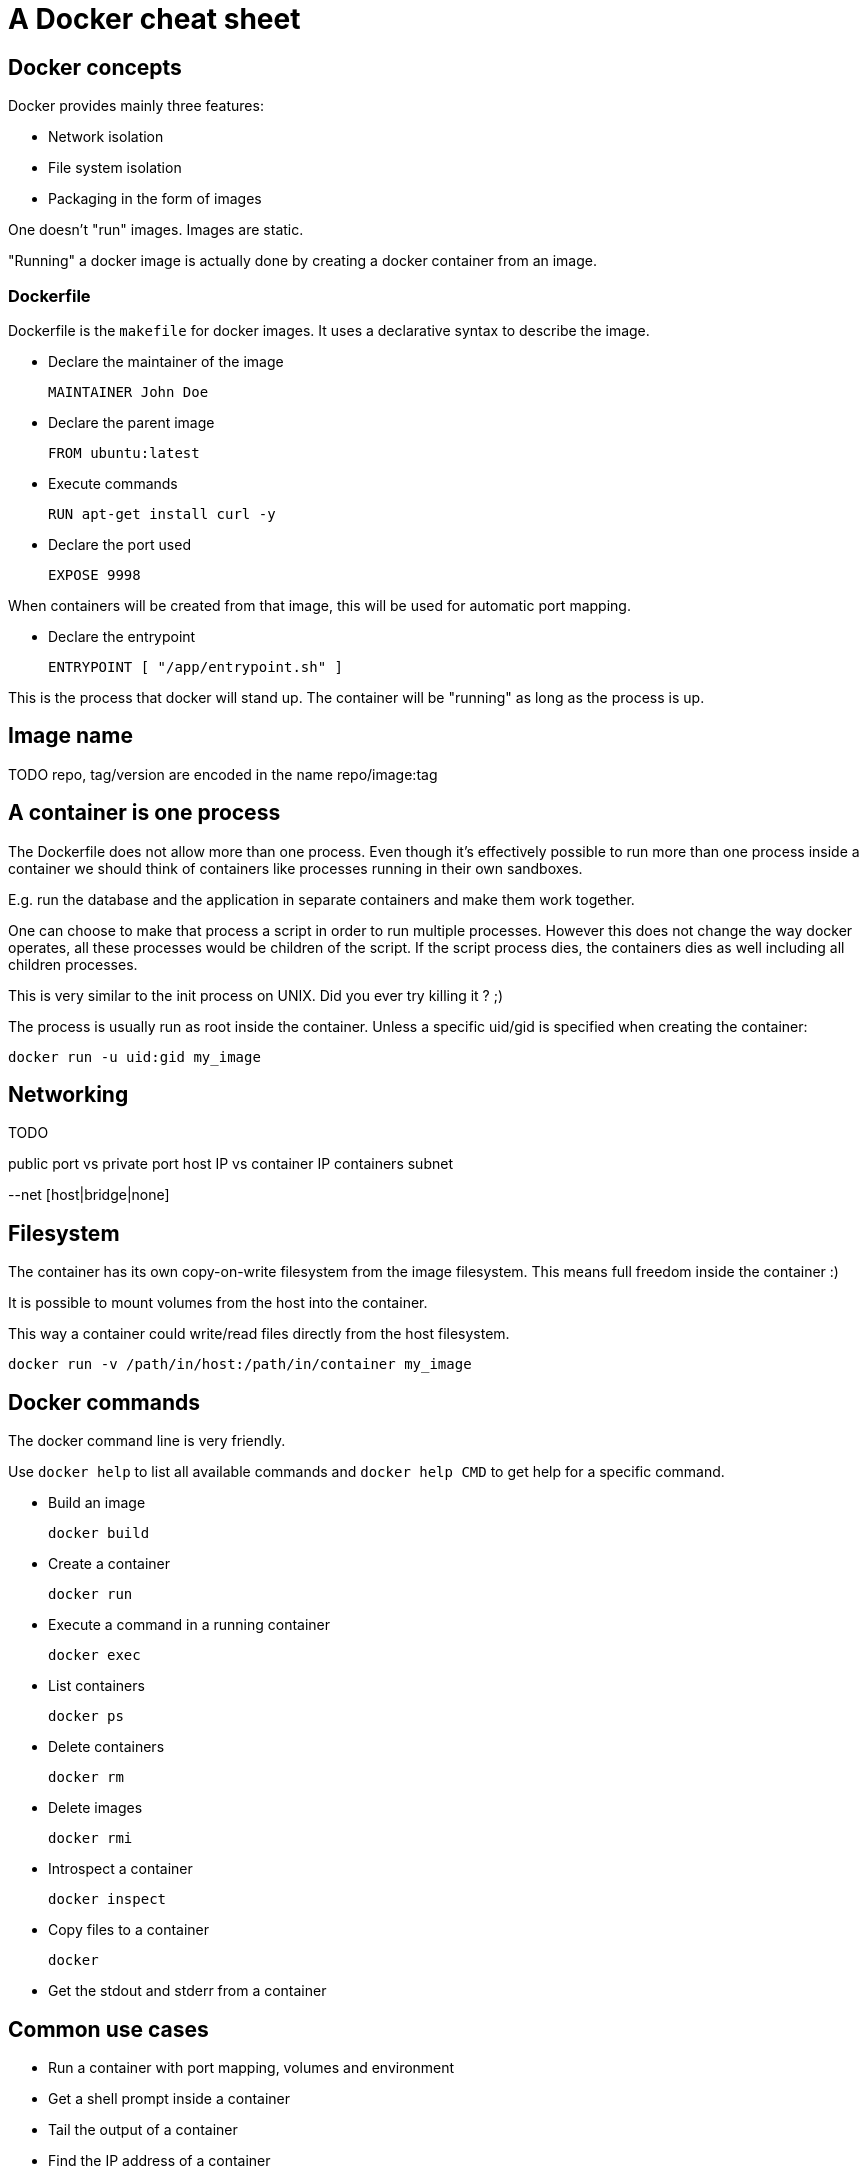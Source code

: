 = A Docker cheat sheet

== Docker concepts

Docker provides mainly three features:

* Network isolation
* File system isolation
* Packaging in the form of images

One doesn't "run" images. Images are static.

"Running" a docker image is actually done by creating a docker container from an image.

=== Dockerfile

Dockerfile is the `makefile` for docker images.
It uses a declarative syntax to describe the image.

* Declare the maintainer of the image

 MAINTAINER John Doe

* Declare the parent image

 FROM ubuntu:latest

* Execute commands

 RUN apt-get install curl -y

* Declare the port used

 EXPOSE 9998

When containers will be created from that image, this will be used for automatic port mapping.

* Declare the entrypoint

 ENTRYPOINT [ "/app/entrypoint.sh" ]

This is the process that docker will stand up.
The container will be "running" as long as the process is up.

== Image name

TODO repo, tag/version are encoded in the name
repo/image:tag

== A container is one process

The Dockerfile does not allow more than one process.
Even though it's effectively possible to run more than one process inside a container
we should think of containers like processes running in their own sandboxes.

E.g. run the database and the application in separate containers and make them work together.

One can choose to make that process a script in order to run multiple processes.
However this does not change the way docker operates, all these processes would be children of the script.
If the script process dies, the containers dies as well including all children processes.

This is very similar to the init process on UNIX. Did you ever try killing it ? ;)

The process is usually run as root inside the container.
Unless a specific uid/gid is specified when creating the container:

 docker run -u uid:gid my_image

== Networking

TODO

public port vs private port
host IP vs container IP
containers subnet

--net [host|bridge|none]

== Filesystem

The container has its own copy-on-write filesystem from the image filesystem.
This means full freedom inside the container :)

It is possible to mount volumes from the host into the container.

This way a container could write/read files directly from the host filesystem.

 docker run -v /path/in/host:/path/in/container my_image

== Docker commands

The docker command line is very friendly.

Use `docker help` to list all available commands and `docker help CMD` to get help for a specific command.


* Build an image

 docker build
 
* Create a container

 docker run
 
* Execute a command in a running container
 
 docker exec

* List containers

 docker ps

* Delete containers

 docker rm

* Delete images

 docker rmi

* Introspect a container

 docker inspect

* Copy files to a container

 docker

* Get the stdout and stderr from a container

== Common use cases

* Run a container with port mapping, volumes and environment
* Get a shell prompt inside a container
* Tail the output of a container
* Find the IP address of a container
